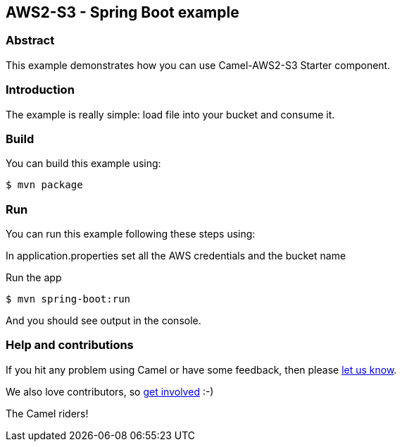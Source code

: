 == AWS2-S3 - Spring Boot example

=== Abstract

This example demonstrates how you can use Camel-AWS2-S3 Starter component.

=== Introduction

The example is really simple: load file into your bucket and consume it.

=== Build

You can build this example using:

    $ mvn package

=== Run

You can run this example following these steps using:

In application.properties set all the AWS credentials and the bucket name

Run the app

    $ mvn spring-boot:run

And you should see output in the console. 

=== Help and contributions

If you hit any problem using Camel or have some feedback, then please
https://camel.apache.org/support.html[let us know].

We also love contributors, so
https://camel.apache.org/contributing.html[get involved] :-)

The Camel riders!
